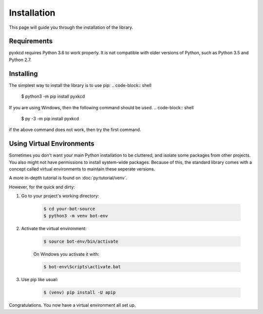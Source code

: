 Installation
========================
This page will guide you through the installation of the library.


Requirements
----------------

pyxkcd requires Python 3.6 to work properly. It is not compatible with
older versions of Python, such as Python 3.5 and Python 2.7.

Installing
----------------

The simplest way to install the library is to use pip:
.. code-block:: shell

    $ python3 -m pip install pyxkcd

If you are using Windows, then the following command should be used.
.. code-block:: shell

    $ py -3 -m pip install pyxkcd

if the above command does not work, then try the first command.

Using Virtual Environments
----------------------------
Sometimes you don't want your main Python installation to be cluttered,
and isolate some packages from other projects. You also might not have
permissions to install system-wide packages. Because of this, the
standard library comes with a concept called virtual environments
to maintain these seperate versions.

A more in-depth tutorial is found on :doc:`py:tutorial/venv`.

However, for the quick and dirty:

1. Go to your project's working directory:

    .. code-block:: shell

        $ cd your-bot-source
        $ python3 -m venv bot-env

2. Activate the virtual environment:

    .. code-block:: shell

        $ source bot-env/bin/activate

    On Windows you activate it with:

    .. code-block:: shell

        $ bot-env\Scripts\activate.bat

3. Use pip like usual:

    .. code-block:: shell

        $ (venv) pip install -U apip

Congratulations. You now have a virtual environment all set up.
